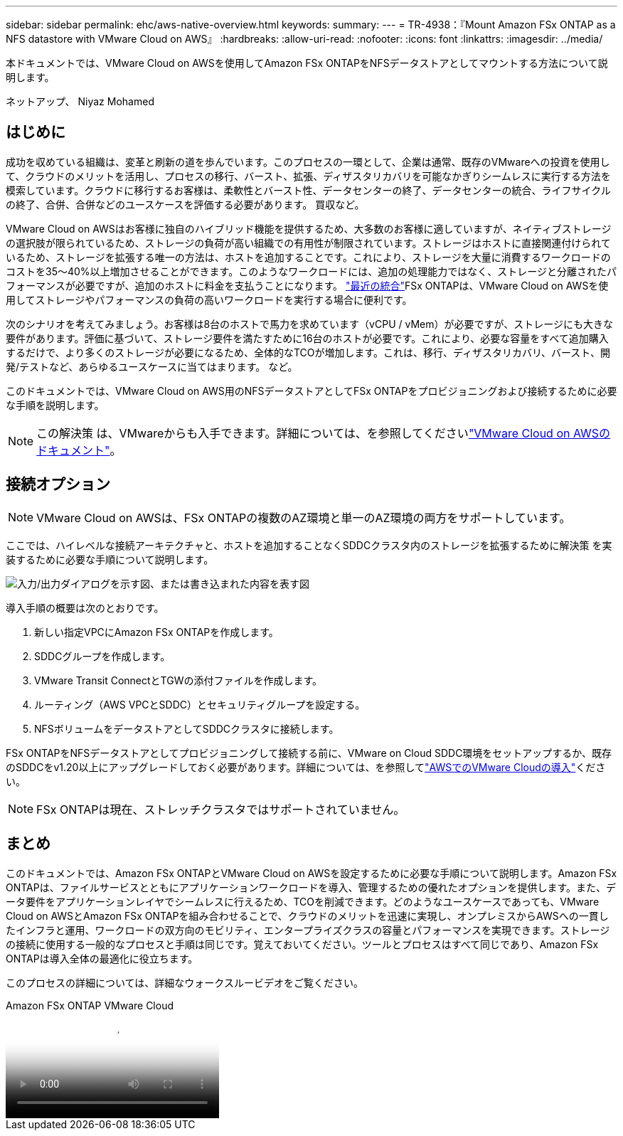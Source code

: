 ---
sidebar: sidebar 
permalink: ehc/aws-native-overview.html 
keywords:  
summary:  
---
= TR-4938：『Mount Amazon FSx ONTAP as a NFS datastore with VMware Cloud on AWS』
:hardbreaks:
:allow-uri-read: 
:nofooter: 
:icons: font
:linkattrs: 
:imagesdir: ../media/


[role="lead"]
本ドキュメントでは、VMware Cloud on AWSを使用してAmazon FSx ONTAPをNFSデータストアとしてマウントする方法について説明します。

ネットアップ、 Niyaz Mohamed



== はじめに

成功を収めている組織は、変革と刷新の道を歩んでいます。このプロセスの一環として、企業は通常、既存のVMwareへの投資を使用して、クラウドのメリットを活用し、プロセスの移行、バースト、拡張、ディザスタリカバリを可能なかぎりシームレスに実行する方法を模索しています。クラウドに移行するお客様は、柔軟性とバースト性、データセンターの終了、データセンターの統合、ライフサイクルの終了、合併、合併などのユースケースを評価する必要があります。 買収など。

VMware Cloud on AWSはお客様に独自のハイブリッド機能を提供するため、大多数のお客様に適していますが、ネイティブストレージの選択肢が限られているため、ストレージの負荷が高い組織での有用性が制限されています。ストレージはホストに直接関連付けられているため、ストレージを拡張する唯一の方法は、ホストを追加することです。これにより、ストレージを大量に消費するワークロードのコストを35～40%以上増加させることができます。このようなワークロードには、追加の処理能力ではなく、ストレージと分離されたパフォーマンスが必要ですが、追加のホストに料金を支払うことになります。 https://aws.amazon.com/about-aws/whats-new/2022/08/announcing-vmware-cloud-aws-integration-amazon-fsx-netapp-ontap/["最近の統合"^]FSx ONTAPは、VMware Cloud on AWSを使用してストレージやパフォーマンスの負荷の高いワークロードを実行する場合に便利です。

次のシナリオを考えてみましょう。お客様は8台のホストで馬力を求めています（vCPU / vMem）が必要ですが、ストレージにも大きな要件があります。評価に基づいて、ストレージ要件を満たすために16台のホストが必要です。これにより、必要な容量をすべて追加購入するだけで、より多くのストレージが必要になるため、全体的なTCOが増加します。これは、移行、ディザスタリカバリ、バースト、開発/テストなど、あらゆるユースケースに当てはまります。 など。

このドキュメントでは、VMware Cloud on AWS用のNFSデータストアとしてFSx ONTAPをプロビジョニングおよび接続するために必要な手順を説明します。


NOTE: この解決策 は、VMwareからも入手できます。詳細については、を参照してくださいlink:https://docs.vmware.com/en/VMware-Cloud-on-AWS/services/com.vmware.vmc-aws-operations/GUID-D55294A3-7C40-4AD8-80AA-B33A25769CCA.html["VMware Cloud on AWSのドキュメント"]。



== 接続オプション


NOTE: VMware Cloud on AWSは、FSx ONTAPの複数のAZ環境と単一のAZ環境の両方をサポートしています。

ここでは、ハイレベルな接続アーキテクチャと、ホストを追加することなくSDDCクラスタ内のストレージを拡張するために解決策 を実装するために必要な手順について説明します。

image:fsx-nfs-image1.png["入力/出力ダイアログを示す図、または書き込まれた内容を表す図"]

導入手順の概要は次のとおりです。

. 新しい指定VPCにAmazon FSx ONTAPを作成します。
. SDDCグループを作成します。
. VMware Transit ConnectとTGWの添付ファイルを作成します。
. ルーティング（AWS VPCとSDDC）とセキュリティグループを設定する。
. NFSボリュームをデータストアとしてSDDCクラスタに接続します。


FSx ONTAPをNFSデータストアとしてプロビジョニングして接続する前に、VMware on Cloud SDDC環境をセットアップするか、既存のSDDCをv1.20以上にアップグレードしておく必要があります。詳細については、を参照してlink:https://docs.vmware.com/en/VMware-Cloud-on-AWS/services/com.vmware.vmc-aws.getting-started/GUID-3D741363-F66A-4CF9-80EA-AA2866D1834E.html["AWSでのVMware Cloudの導入"^]ください。


NOTE: FSx ONTAPは現在、ストレッチクラスタではサポートされていません。



== まとめ

このドキュメントでは、Amazon FSx ONTAPとVMware Cloud on AWSを設定するために必要な手順について説明します。Amazon FSx ONTAPは、ファイルサービスとともにアプリケーションワークロードを導入、管理するための優れたオプションを提供します。また、データ要件をアプリケーションレイヤでシームレスに行えるため、TCOを削減できます。どのようなユースケースであっても、VMware Cloud on AWSとAmazon FSx ONTAPを組み合わせることで、クラウドのメリットを迅速に実現し、オンプレミスからAWSへの一貫したインフラと運用、ワークロードの双方向のモビリティ、エンタープライズクラスの容量とパフォーマンスを実現できます。ストレージの接続に使用する一般的なプロセスと手順は同じです。覚えておいてください。ツールとプロセスはすべて同じであり、Amazon FSx ONTAPは導入全体の最適化に役立ちます。

このプロセスの詳細については、詳細なウォークスルービデオをご覧ください。

.Amazon FSx ONTAP VMware Cloud
video::6462f4e4-2320-42d2-8d0b-b01200f00ccb[panopto]